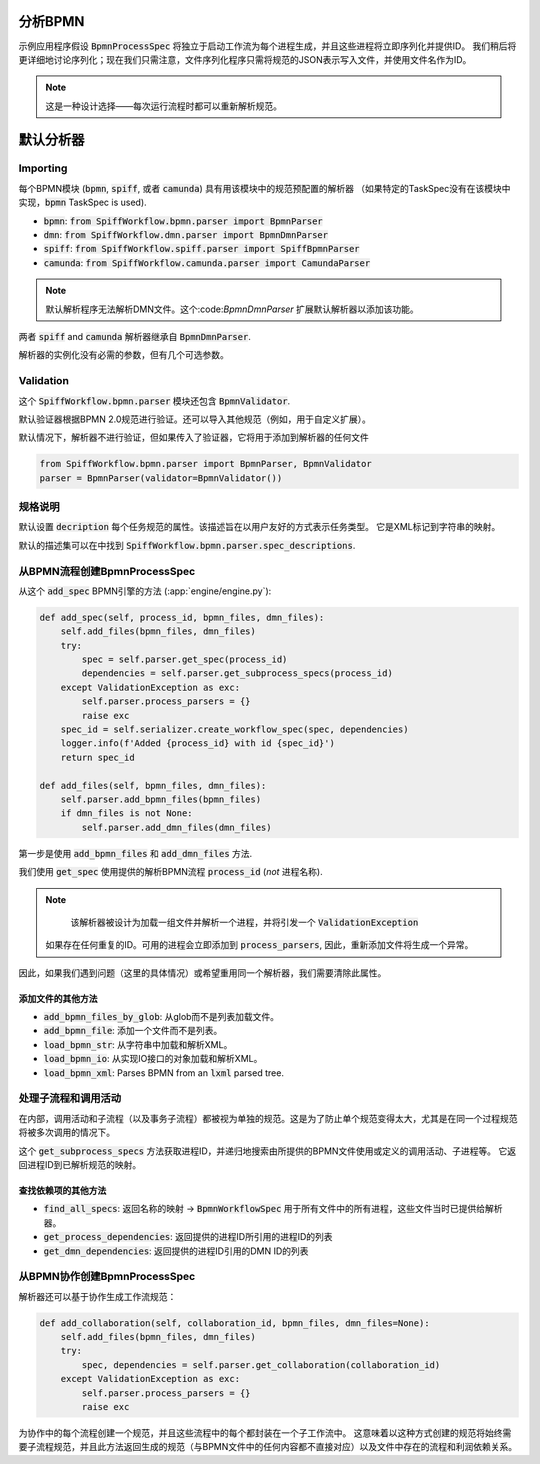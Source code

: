 分析BPMN
============

示例应用程序假设 :code:`BpmnProcessSpec` 将独立于启动工作流为每个进程生成，并且这些进程将立即序列化并提供ID。
我们稍后将更详细地讨论序列化；现在我们只需注意，文件序列化程序只需将规范的JSON表示写入文件，并使用文件名作为ID。

.. note::

    这是一种设计选择——每次运行流程时都可以重新解析规范。

默认分析器
===============

Importing
---------

每个BPMN模块 (:code:`bpmn`, :code:`spiff`, 或者 :code:`camunda`) 具有用该模块中的规范预配置的解析器
（如果特定的TaskSpec没有在该模块中实现，:code:`bpmn` TaskSpec is used).

- :code:`bpmn`: :code:`from SpiffWorkflow.bpmn.parser import BpmnParser`
- :code:`dmn`: :code:`from SpiffWorkflow.dmn.parser import BpmnDmnParser`
- :code:`spiff`: :code:`from SpiffWorkflow.spiff.parser import SpiffBpmnParser`
- :code:`camunda`: :code:`from SpiffWorkflow.camunda.parser import CamundaParser`

.. note::

   默认解析程序无法解析DMN文件。这个:code:`BpmnDmnParser` 扩展默认解析器以添加该功能。
两者 :code:`spiff` and :code:`camunda` 解析器继承自 :code:`BpmnDmnParser`.

解析器的实例化没有必需的参数，但有几个可选参数。

Validation
----------

这个 :code:`SpiffWorkflow.bpmn.parser` 模块还包含 :code:`BpmnValidator`.

默认验证器根据BPMN 2.0规范进行验证。还可以导入其他规范（例如，用于自定义扩展）。

默认情况下，解析器不进行验证，但如果传入了验证器，它将用于添加到解析器的任何文件

.. code-block:: python

    from SpiffWorkflow.bpmn.parser import BpmnParser, BpmnValidator
    parser = BpmnParser(validator=BpmnValidator())

规格说明
-----------------

默认设置 :code:`decription` 每个任务规范的属性。该描述旨在以用户友好的方式表示任务类型。
它是XML标记到字符串的映射。

默认的描述集可以在中找到 :code:`SpiffWorkflow.bpmn.parser.spec_descriptions`.

从BPMN流程创建BpmnProcessSpec
--------------------------------------------

从这个 :code:`add_spec` BPMN引擎的方法 (:app:`engine/engine.py`):

.. code-block:: python

    def add_spec(self, process_id, bpmn_files, dmn_files):
        self.add_files(bpmn_files, dmn_files)
        try:
            spec = self.parser.get_spec(process_id)
            dependencies = self.parser.get_subprocess_specs(process_id)
        except ValidationException as exc:
            self.parser.process_parsers = {}
            raise exc
        spec_id = self.serializer.create_workflow_spec(spec, dependencies)
        logger.info(f'Added {process_id} with id {spec_id}')
        return spec_id

    def add_files(self, bpmn_files, dmn_files):
        self.parser.add_bpmn_files(bpmn_files)
        if dmn_files is not None:
            self.parser.add_dmn_files(dmn_files)

第一步是使用 :code:`add_bpmn_files` 和 :code:`add_dmn_files` 方法.

我们使用 :code:`get_spec` 使用提供的解析BPMN流程 :code:`process_id` (*not* 进程名称).

.. note::

    该解析器被设计为加载一组文件并解析一个进程，并将引发一个 :code:`ValidationException`
   如果存在任何重复的ID。可用的进程会立即添加到 :code:`process_parsers`, 因此，重新添加文件将生成一个异常。
因此，如果我们遇到问题（这里的具体情况）或希望重用同一个解析器，我们需要清除此属性。

添加文件的其他方法
^^^^^^^^^^^^^^^^^^^^^^^^^^^^^^

- :code:`add_bpmn_files_by_glob`: 从glob而不是列表加载文件。
- :code:`add_bpmn_file`: 添加一个文件而不是列表。
- :code:`load_bpmn_str`: 从字符串中加载和解析XML。
- :code:`load_bpmn_io`: 从实现IO接口的对象加载和解析XML。
- :code:`load_bpmn_xml`: Parses BPMN from an :code:`lxml` parsed tree.

.. _parsing_subprocesses:

处理子流程和调用活动
-----------------------------------------

在内部，调用活动和子流程（以及事务子流程）都被视为单独的规范。这是为了防止单个规范变得太大，尤其是在同一个过程规范将被多次调用的情况下。

这个 :code:`get_subprocess_specs` 方法获取进程ID，并递归地搜索由所提供的BPMN文件使用或定义的调用活动、子进程等。
它返回进程ID到已解析规范的映射。

查找依赖项的其他方法
^^^^^^^^^^^^^^^^^^^^^^^^^^^^^^^^^^^^^^

- :code:`find_all_specs`: 返回名称的映射 -> :code:`BpmnWorkflowSpec` 用于所有文件中的所有进程，这些文件当时已提供给解析器。
- :code:`get_process_dependencies`: 返回提供的进程ID所引用的进程ID的列表
- :code:`get_dmn_dependencies`: 返回提供的进程ID引用的DMN ID的列表

从BPMN协作创建BpmnProcessSpec
----------------------------------------------------

解析器还可以基于协作生成工作流规范：

.. code-block:: python

    def add_collaboration(self, collaboration_id, bpmn_files, dmn_files=None):
        self.add_files(bpmn_files, dmn_files)
        try:
            spec, dependencies = self.parser.get_collaboration(collaboration_id)
        except ValidationException as exc:
            self.parser.process_parsers = {}
            raise exc

为协作中的每个流程创建一个规范，并且这些流程中的每个都封装在一个子工作流中。
这意味着以这种方式创建的规范将始终需要子流程规范，并且此方法返回生成的规范（与BPMN文件中的任何内容都不直接对应）以及文件中存在的流程和利润依赖关系。

